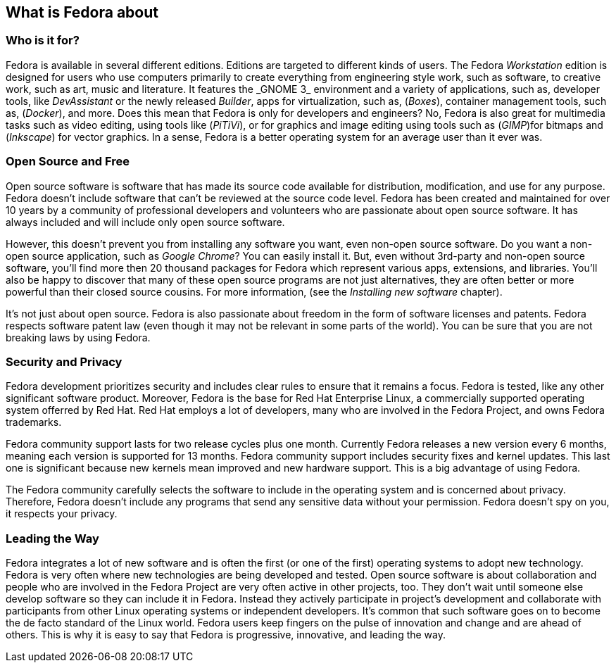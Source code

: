 == What is Fedora about
=== Who is it for?

Fedora is available in several different editions. Editions are targeted to different kinds of users. The Fedora _Workstation_ edition is designed for users who use computers primarily to create everything from engineering style work, such as software, to creative work, such as art, music and literature. It features the{nbsp}_GNOME{nbsp}3_ environment and a variety of applications, such as, developer tools, like _DevAssistant_ or the newly released _Builder_, apps for virtualization, such as, (_Boxes_), container management tools, such as, (_Docker_), and more. Does this mean that Fedora is only for developers and engineers? No, Fedora is also great for multimedia tasks such as video editing, using tools like (_PiTiVi_), or for graphics and image editing using tools such as (_GIMP_)for bitmaps and (_Inkscape_) for vector graphics. In a sense, Fedora is a better operating system for an average user than it ever was.

=== Open Source and Free

Open source software is software that has made its source code available for distribution, modification, and use for any purpose. Fedora doesn't include software that can't be reviewed at the source code level. Fedora has been created and maintained for over 10 years by a community of professional developers and volunteers who are passionate about open source software. It has always included and will include only open source software.

However, this doesn't prevent you from installing any software you want, even non-open source software. Do you want a non-open source application, such as _Google Chrome_? You can easily install it. But, even without 3rd-party and non-open source software, you'll find more then 20 thousand packages for Fedora which represent various apps, extensions, and libraries. You'll also be happy to discover that many of these open source programs are not just alternatives, they are often better or more powerful than their closed source cousins. For more information, (see the _Installing new software_ chapter). 

It's not just about open source. Fedora is also passionate about freedom in the form of software licenses and patents. Fedora respects software patent law (even though it may not be relevant in some parts of the world). You can be sure that you are not breaking laws by using Fedora.

=== Security and Privacy

Fedora development prioritizes security and includes clear rules to ensure that it remains a focus. Fedora is tested, like any other significant software product. Moreover, Fedora is the base for Red{nbsp}Hat{nbsp}Enterprise{nbsp}Linux, a commercially supported operating system offerred by Red{nbsp}Hat. Red{nbsp}Hat employs a lot of developers, many who are involved in the Fedora Project, and owns Fedora trademarks.

Fedora community support lasts for two release cycles plus one month. Currently Fedora releases a new version every 6 months, meaning each version is supported for 13 months. Fedora community support includes security fixes and kernel updates. This last one is significant because new kernels mean improved and new hardware support. This is a big advantage of using Fedora.

The Fedora community carefully selects the software to include in the operating system and is concerned about privacy. Therefore, Fedora doesn't include any programs that send any sensitive data without your permission. Fedora doesn't spy on you, it respects your privacy.

=== Leading the Way

Fedora integrates a lot of new software and is often the first (or one of the first) operating systems to adopt new technology. Fedora is very often where new technologies are being developed and tested. Open source software is about collaboration and people who are involved in the Fedora Project are very often active in other projects, too. They don't wait until someone else develop software so they can include it in Fedora. Instead they actively participate in project's development and collaborate with participants from other Linux operating systems or independent developers. It's common that such software goes on to become the de facto standard of the Linux world. Fedora users keep fingers on the pulse of innovation and change and are ahead of others. This is why it is easy to say that Fedora is progressive, innovative, and leading the way.
